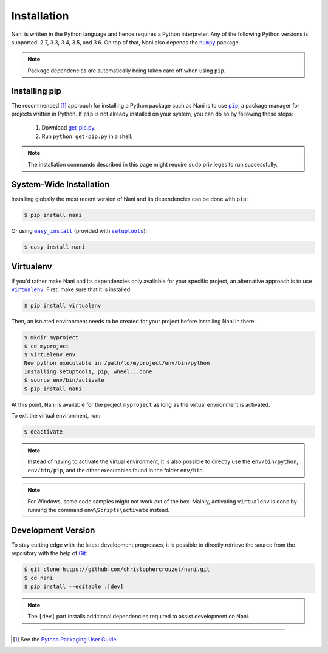 .. _installation:

Installation
============

Nani is written in the Python language and hence requires a Python interpreter.
Any of the following Python versions is supported: 2.7, 3.3, 3.4, 3.5, and 3.6.
On top of that, Nani also depends the |numpy|_ package.

.. note::

   Package dependencies are automatically being taken care off when using
   ``pip``.


.. _installing_pip:

Installing pip
--------------

The recommended [1]_ approach for installing a Python package such as Nani is
to use |pip|_, a package manager for projects written in Python. If ``pip`` is
not already installed on your system, you can do so by following these steps:

    1. Download `get-pip.py`_.
    2. Run ``python get-pip.py`` in a shell.


.. note::

   The installation commands described in this page might require ``sudo``
   privileges to run successfully.


System-Wide Installation
------------------------

Installing globally the most recent version of Nani and its dependencies can be
done with ``pip``:

.. code-block:: bash

   $ pip install nani


Or using |easy_install|_ (provided with |setuptools|_):

.. code-block:: bash

   $ easy_install nani


Virtualenv
----------

If you'd rather make Nani and its dependencies only available for your specific
project, an alternative approach is to use |virtualenv|_. First, make sure that
it is installed:

.. code-block:: bash

   $ pip install virtualenv


Then, an isolated environment needs to be created for your project before
installing Nani in there:

.. code-block:: bash

   $ mkdir myproject
   $ cd myproject
   $ virtualenv env
   New python executable in /path/to/myproject/env/bin/python
   Installing setuptools, pip, wheel...done.
   $ source env/bin/activate
   $ pip install nani


At this point, Nani is available for the project ``myproject`` as long as the
virtual environment is activated.

To exit the virtual environment, run:

.. code-block:: bash

   $ deactivate


.. note::

   Instead of having to activate the virtual environment, it is also possible
   to directly use the ``env/bin/python``, ``env/bin/pip``, and the other
   executables found in the folder ``env/bin``.


.. note::

   For Windows, some code samples might not work out of the box. Mainly,
   activating ``virtualenv`` is done by running the command
   ``env\Scripts\activate`` instead.


Development Version
-------------------

To stay cutting edge with the latest development progresses, it is possible to
directly retrieve the source from the repository with the help of `Git`_:

.. code-block:: bash

   $ git clone https://github.com/christophercrouzet/nani.git
   $ cd nani
   $ pip install --editable .[dev]


.. note::

   The ``[dev]`` part installs additional dependencies required to assist
   development on Nani.

----

.. [1] See the `Python Packaging User Guide`_

.. |easy_install| replace:: ``easy_install``
.. |get-pip.py| replace:: ``get-pip.py``
.. |numpy| replace:: ``numpy``
.. |pip| replace:: ``pip``
.. |setuptools| replace:: ``setuptools``
.. |virtualenv| replace:: ``virtualenv``

.. _easy_install: https://setuptools.readthedocs.io/en/latest/easy_install.html
.. _get-pip.py: https://raw.github.com/pypa/pip/master/contrib/get-pip.py
.. _Git: https://git-scm.com
.. _numpy: http://www.numpy.org
.. _pip: https://pip.pypa.io
.. _Python Packaging User Guide: https://packaging.python.org/current/
.. _setuptools: https://github.com/pypa/setuptools
.. _virtualenv: https://virtualenv.pypa.io
